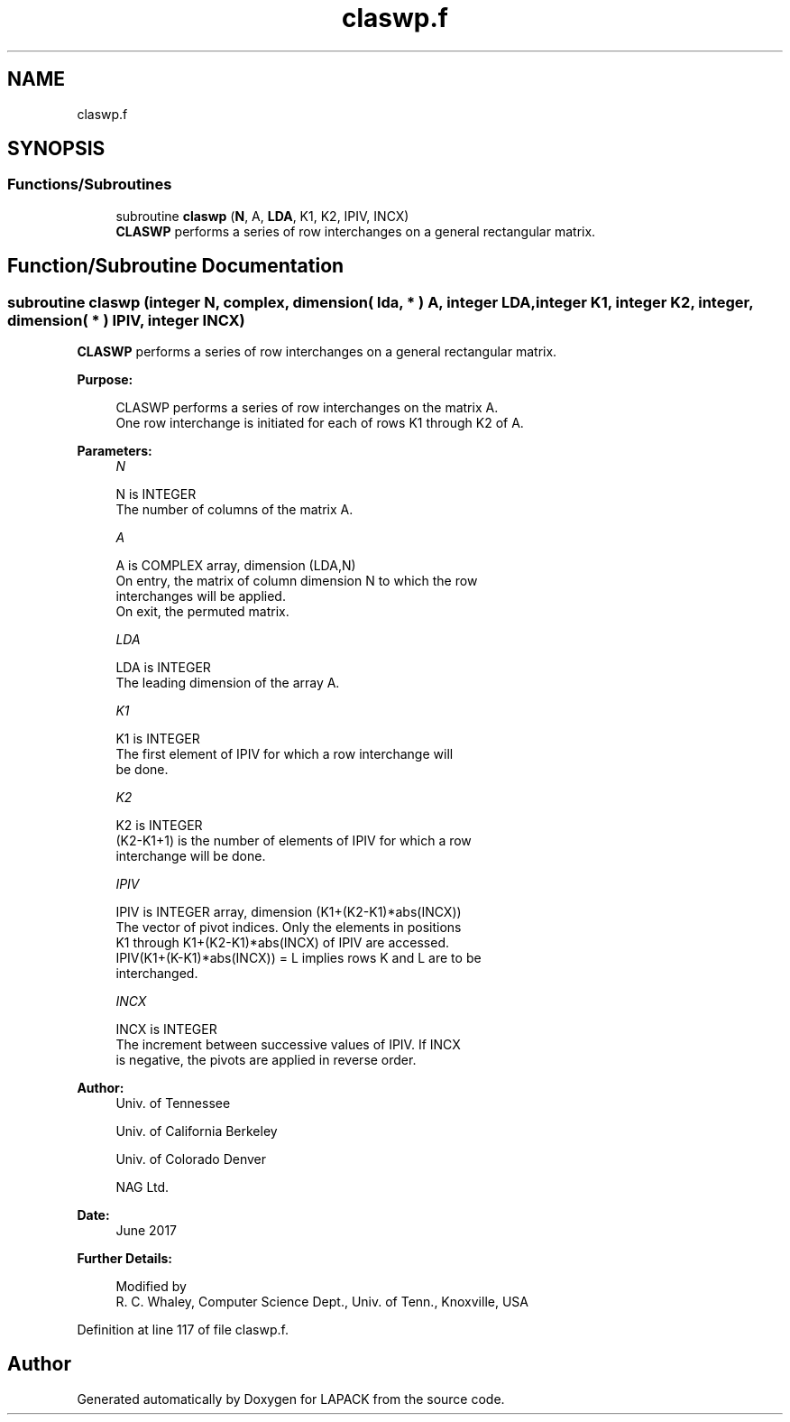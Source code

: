 .TH "claswp.f" 3 "Tue Nov 14 2017" "Version 3.8.0" "LAPACK" \" -*- nroff -*-
.ad l
.nh
.SH NAME
claswp.f
.SH SYNOPSIS
.br
.PP
.SS "Functions/Subroutines"

.in +1c
.ti -1c
.RI "subroutine \fBclaswp\fP (\fBN\fP, A, \fBLDA\fP, K1, K2, IPIV, INCX)"
.br
.RI "\fBCLASWP\fP performs a series of row interchanges on a general rectangular matrix\&. "
.in -1c
.SH "Function/Subroutine Documentation"
.PP 
.SS "subroutine claswp (integer N, complex, dimension( lda, * ) A, integer LDA, integer K1, integer K2, integer, dimension( * ) IPIV, integer INCX)"

.PP
\fBCLASWP\fP performs a series of row interchanges on a general rectangular matrix\&.  
.PP
\fBPurpose: \fP
.RS 4

.PP
.nf
 CLASWP performs a series of row interchanges on the matrix A.
 One row interchange is initiated for each of rows K1 through K2 of A.
.fi
.PP
 
.RE
.PP
\fBParameters:\fP
.RS 4
\fIN\fP 
.PP
.nf
          N is INTEGER
          The number of columns of the matrix A.
.fi
.PP
.br
\fIA\fP 
.PP
.nf
          A is COMPLEX array, dimension (LDA,N)
          On entry, the matrix of column dimension N to which the row
          interchanges will be applied.
          On exit, the permuted matrix.
.fi
.PP
.br
\fILDA\fP 
.PP
.nf
          LDA is INTEGER
          The leading dimension of the array A.
.fi
.PP
.br
\fIK1\fP 
.PP
.nf
          K1 is INTEGER
          The first element of IPIV for which a row interchange will
          be done.
.fi
.PP
.br
\fIK2\fP 
.PP
.nf
          K2 is INTEGER
          (K2-K1+1) is the number of elements of IPIV for which a row
          interchange will be done.
.fi
.PP
.br
\fIIPIV\fP 
.PP
.nf
          IPIV is INTEGER array, dimension (K1+(K2-K1)*abs(INCX))
          The vector of pivot indices. Only the elements in positions
          K1 through K1+(K2-K1)*abs(INCX) of IPIV are accessed.
          IPIV(K1+(K-K1)*abs(INCX)) = L implies rows K and L are to be
          interchanged.
.fi
.PP
.br
\fIINCX\fP 
.PP
.nf
          INCX is INTEGER
          The increment between successive values of IPIV. If INCX
          is negative, the pivots are applied in reverse order.
.fi
.PP
 
.RE
.PP
\fBAuthor:\fP
.RS 4
Univ\&. of Tennessee 
.PP
Univ\&. of California Berkeley 
.PP
Univ\&. of Colorado Denver 
.PP
NAG Ltd\&. 
.RE
.PP
\fBDate:\fP
.RS 4
June 2017 
.RE
.PP
\fBFurther Details: \fP
.RS 4

.PP
.nf
  Modified by
   R. C. Whaley, Computer Science Dept., Univ. of Tenn., Knoxville, USA
.fi
.PP
 
.RE
.PP

.PP
Definition at line 117 of file claswp\&.f\&.
.SH "Author"
.PP 
Generated automatically by Doxygen for LAPACK from the source code\&.
